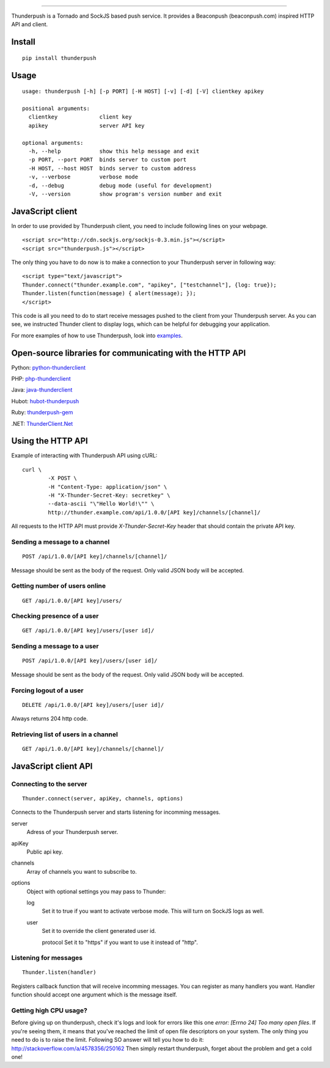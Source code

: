 .. image:: http://i.imgur.com/CgGL5eU.png
------

.. image:: https://badge.fury.io/py/thunderpush.png
	:target: http://badge.fury.io/py/thunderpush

.. image:: https://secure.travis-ci.org/thunderpush/thunderpush.png?branch=master
	:target: http://travis-ci.org/thunderpush/thunderpush

Thunderpush is a Tornado and SockJS based push service. It provides
a Beaconpush (beaconpush.com) inspired HTTP API and client.

Install
=======

::

	pip install thunderpush

Usage
=====

::

	usage: thunderpush [-h] [-p PORT] [-H HOST] [-v] [-d] [-V] clientkey apikey

	positional arguments:
	  clientkey             client key
	  apikey                server API key

	optional arguments:
	  -h, --help            show this help message and exit
	  -p PORT, --port PORT  binds server to custom port
	  -H HOST, --host HOST  binds server to custom address
	  -v, --verbose         verbose mode
	  -d, --debug           debug mode (useful for development)
	  -V, --version         show program's version number and exit

JavaScript client
=================

In order to use provided by Thunderpush client, you need to include following
lines on your webpage.

::

	<script src="http://cdn.sockjs.org/sockjs-0.3.min.js"></script>
	<script src="thunderpush.js"></script>

The only thing you have to do now is to make a connection to your Thunderpush
server in following way::

	<script type="text/javascript">
	Thunder.connect("thunder.example.com", "apikey", ["testchannel"], {log: true});
	Thunder.listen(function(message) { alert(message); });
	</script>

This code is all you need to do to start receive messages pushed to the client
from your Thunderpush server. As you can see, we instructed Thunder client
to display logs, which can be helpful for debugging your application.

For more examples of how to use Thunderpush, look into `examples <https://github.com/thunderpush/thunderpush/tree/master/examples>`_.

Open-source libraries for communicating with the HTTP API
=========================================================

Python: `python-thunderclient <https://github.com/thunderpush/python-thunderclient>`_

PHP: `php-thunderclient <https://github.com/thunderpush/php-thunderclient>`_

Java: `java-thunderclient <https://github.com/Sim00n/java-thunderclient>`_

Hubot: `hubot-thunderpush <https://github.com/thunderpush/hubot-thunderpush>`_

Ruby: `thunderpush-gem <https://github.com/welingtonsampaio/thunderpush-gem>`_

.NET: `ThunderClient.Net <https://github.com/primediabroadcasting/ThunderClient.Net>`_

Using the HTTP API
==================

Example of interacting with Thunderpush API using cURL::

	curl \
		-X POST \
		-H "Content-Type: application/json" \
		-H "X-Thunder-Secret-Key: secretkey" \
		--data-ascii "\"Hello World!\"" \
		http://thunder.example.com/api/1.0.0/[API key]/channels/[channel]/

All requests to the HTTP API must provide *X-Thunder-Secret-Key* header that
should contain the private API key.

Sending a message to a channel
^^^^^^^^^^^^^^^^^^^^^^^^^^^^^^

::

	POST /api/1.0.0/[API key]/channels/[channel]/

Message should be sent as the body of the request. Only valid JSON body
will be accepted.

Getting number of users online
^^^^^^^^^^^^^^^^^^^^^^^^^^^^^^

::

	GET /api/1.0.0/[API key]/users/

Checking presence of a user
^^^^^^^^^^^^^^^^^^^^^^^^^^^

::

	GET /api/1.0.0/[API key]/users/[user id]/

Sending a message to a user
^^^^^^^^^^^^^^^^^^^^^^^^^^^^

::

	POST /api/1.0.0/[API key]/users/[user id]/

Message should be sent as the body of the request. Only valid JSON body
will be accepted.

Forcing logout of a user
^^^^^^^^^^^^^^^^^^^^^^^^

::

	DELETE /api/1.0.0/[API key]/users/[user id]/

Always returns 204 http code.

Retrieving list of users in a channel
^^^^^^^^^^^^^^^^^^^^^^^^^^^^^^^^^^^^^

::

	GET /api/1.0.0/[API key]/channels/[channel]/

JavaScript client API
=====================

Connecting to the server
^^^^^^^^^^^^^^^^^^^^^^^^

::

	Thunder.connect(server, apiKey, channels, options)

Connects to the Thunderpush server and starts listening for incomming
messages.

server
  Adress of your Thunderpush server.

apiKey
  Public api key.

channels
  Array of channels you want to subscribe to.

options
  Object with optional settings you may pass to Thunder:

  log
	Set it to true if you want to activate verbose mode. This will turn on
	SockJS logs as well.

  user
	Set it to override the client generated user id.

	protocol
	Set it to "https" if you want to use it instead of "http".

Listening for messages
^^^^^^^^^^^^^^^^^^^^^^

::

	Thunder.listen(handler)

Registers callback function that will receive incomming messages. You can
register as many handlers you want. Handler function should accept
one argument which is the message itself.

Getting high CPU usage?
^^^^^^^^^^^^^^^^^^^^^^^

Before giving up on thunderpush, check it's logs and look for
errors like this one `error: [Errno 24] Too many open files`. If you're seeing them,
it means that you've reached the limit of open file descriptors on your system.
The only thing you need to do is to raise the limit. Following SO answer will
tell you how to do it: http://stackoverflow.com/a/4578356/250162 Then simply
restart thunderpush, forget about the problem and get a cold one!
